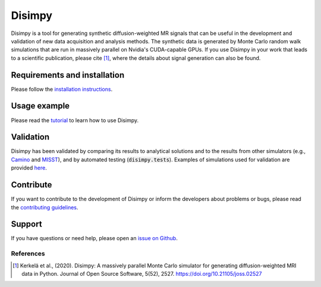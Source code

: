 *******
Disimpy
*******

Disimpy is a tool for generating synthetic diffusion-weighted MR signals
that can be useful in the development and validation of new data acquisition
and analysis methods. The synthetic data is generated by Monte Carlo random walk
simulations that are run in massively parallel on Nvidia's CUDA-capable GPUs. If
you use Disimpy in your work that leads to a scientific publication, please cite
[1]_, where the details about signal generation can also be found.

Requirements and installation
#############################

Please follow the `installation instructions
<https://disimpy.readthedocs.io/en/latest/installation.html>`_.
    
Usage example
#############

Please read the `tutorial
<https://disimpy.readthedocs.io/en/latest/tutorial.html>`_ to learn how to use
Disimpy.

Validation
##########

Disimpy has been validated by comparing its results to analytical solutions and
to the results from other simulators (e.g., `Camino
<http://camino.cs.ucl.ac.uk/>`_ and `MISST
<http://mig.cs.ucl.ac.uk/index.php?n=Tutorial.MISST>`_), and by automated
testing (:code:`disimpy.tests`). Examples of simulations used for validation are
provided `here <https://disimpy.readthedocs.io/en/latest/validation.html>`_.

Contribute
##########

If you want to contribute to the development of Disimpy or inform the developers
about problems or bugs, please read the `contributing guidelines
<https://disimpy.readthedocs.io/en/latest/contributing.html>`_.

Support
#######

If you have questions or need help, please open an `issue on Github
<https://github.com/kerkelae/disimpy/issues>`_.

References
==========

.. [1] Kerkelä et al., (2020). Disimpy: A massively parallel Monte Carlo
       simulator for generating diffusion-weighted MRI data in Python. Journal
       of Open Source Software, 5(52), 2527. https://doi.org/10.21105/joss.02527
